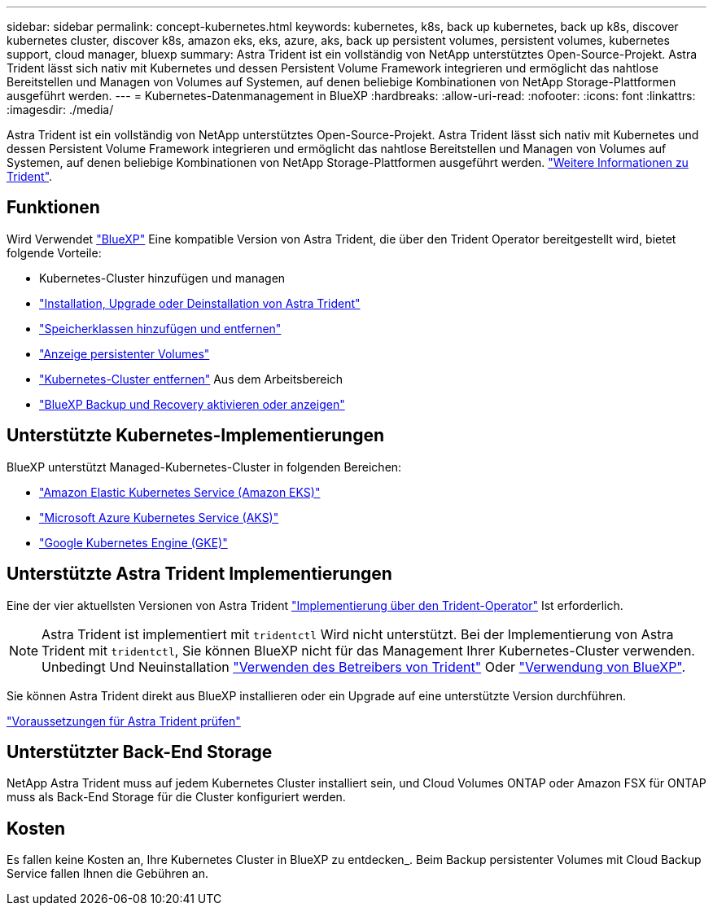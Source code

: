 ---
sidebar: sidebar 
permalink: concept-kubernetes.html 
keywords: kubernetes, k8s, back up kubernetes, back up k8s, discover kubernetes cluster, discover k8s, amazon eks, eks, azure, aks, back up persistent volumes, persistent volumes, kubernetes support, cloud manager, bluexp 
summary: Astra Trident ist ein vollständig von NetApp unterstütztes Open-Source-Projekt. Astra Trident lässt sich nativ mit Kubernetes und dessen Persistent Volume Framework integrieren und ermöglicht das nahtlose Bereitstellen und Managen von Volumes auf Systemen, auf denen beliebige Kombinationen von NetApp Storage-Plattformen ausgeführt werden. 
---
= Kubernetes-Datenmanagement in BlueXP
:hardbreaks:
:allow-uri-read: 
:nofooter: 
:icons: font
:linkattrs: 
:imagesdir: ./media/


[role="lead"]
Astra Trident ist ein vollständig von NetApp unterstütztes Open-Source-Projekt. Astra Trident lässt sich nativ mit Kubernetes und dessen Persistent Volume Framework integrieren und ermöglicht das nahtlose Bereitstellen und Managen von Volumes auf Systemen, auf denen beliebige Kombinationen von NetApp Storage-Plattformen ausgeführt werden. link:https://docs.netapp.com/us-en/trident/index.html["Weitere Informationen zu Trident"^].



== Funktionen

Wird Verwendet link:https://docs.netapp.com/us-en/bluexp-setup-admin/index.html["BlueXP"^] Eine kompatible Version von Astra Trident, die über den Trident Operator bereitgestellt wird, bietet folgende Vorteile:

* Kubernetes-Cluster hinzufügen und managen
* link:./task/task-k8s-manage-trident.html["Installation, Upgrade oder Deinstallation von Astra Trident"]
* link:./task/task-k8s-manage-storage-classes.html["Speicherklassen hinzufügen und entfernen"]
* link:./task/task-k8s-manage-persistent-volumes.html["Anzeige persistenter Volumes"]
* link:./task/task-k8s-manage-remove-cluster.html["Kubernetes-Cluster entfernen"] Aus dem Arbeitsbereich
* link:./task/task-kubernetes-enable-services.html["BlueXP Backup und Recovery aktivieren oder anzeigen"]




== Unterstützte Kubernetes-Implementierungen

BlueXP unterstützt Managed-Kubernetes-Cluster in folgenden Bereichen:

* link:./requirements/kubernetes-reqs-aws.html["Amazon Elastic Kubernetes Service (Amazon EKS)"]
* link:./requirements/kubernetes-reqs-aks.html["Microsoft Azure Kubernetes Service (AKS)"]
* link:./requirements/kubernetes-reqs-gke.html["Google Kubernetes Engine (GKE)"]




== Unterstützte Astra Trident Implementierungen

Eine der vier aktuellsten Versionen von Astra Trident link:https://docs.netapp.com/us-en/trident/trident-get-started/kubernetes-deploy-operator.html["Implementierung über den Trident-Operator"^] Ist erforderlich.


NOTE: Astra Trident ist implementiert mit `tridentctl` Wird nicht unterstützt. Bei der Implementierung von Astra Trident mit `tridentctl`, Sie können BlueXP nicht für das Management Ihrer Kubernetes-Cluster verwenden. Unbedingt  Und Neuinstallation link:https://docs.netapp.com/us-en/trident/trident-get-started/kubernetes-deploy-operator.html["Verwenden des Betreibers von Trident"^] Oder link:./task/task-k8s-manage-trident.html["Verwendung von BlueXP"].

Sie können Astra Trident direkt aus BlueXP installieren oder ein Upgrade auf eine unterstützte Version durchführen.

link:https://docs.netapp.com/us-en/trident/trident-get-started/requirements.html["Voraussetzungen für Astra Trident prüfen"^]



== Unterstützter Back-End Storage

NetApp Astra Trident muss auf jedem Kubernetes Cluster installiert sein, und Cloud Volumes ONTAP oder Amazon FSX für ONTAP muss als Back-End Storage für die Cluster konfiguriert werden.



== Kosten

Es fallen keine Kosten an, Ihre Kubernetes Cluster in BlueXP zu entdecken_. Beim Backup persistenter Volumes mit Cloud Backup Service fallen Ihnen die Gebühren an.
